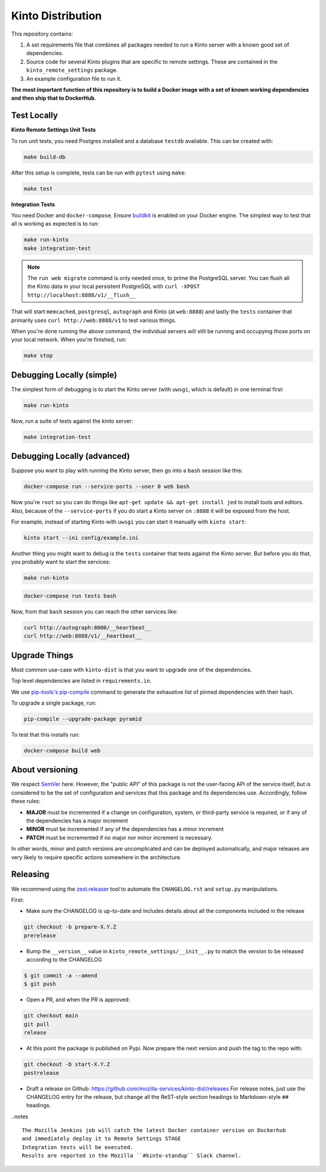 Kinto Distribution
==================

.. image:: https://circleci.com/gh/mozilla-services/kinto-dist/tree/main.svg?style=svg
   :target: https://circleci.com/gh/mozilla-services/kinto-dist

This repository contains:

1. A set requirements file that combines all packages needed to run a Kinto
   server with a known good set of dependencies.
2. Source code for several Kinto plugins that are specific to remote settings.
   These are contained in the ``kinto_remote_settings`` package.
3. An example configuration file to run it.

**The most important function of this repository is to build a Docker image
with a set of known working dependencies and then ship that to DockerHub.**

Test Locally
------------

**Kinto Remote Settings Unit Tests**

To run unit tests, you need Postgres installed and a database ``testdb`` available. This can be created with:

.. code-block:: shell

    make build-db

After this setup is complete, tests can be run with ``pytest`` using ``make``:

.. code-block:: shell

    make test


**Integration Tests**

You need Docker and ``docker-compose``. Ensure `buildkit <https://docs.docker.com/develop/develop-images/build_enhancements/>`_ is enabled on your Docker engine.
The simplest way to test that all is working as expected is to run:

.. code-block:: shell

    make run-kinto
    make integration-test

.. note:: The ``run web migrate`` command is only needed once, to prime the
          PostgreSQL server. You can flush
          all the Kinto data in your local persistent PostgreSQL with
          ``curl -XPOST http://localhost:8888/v1/__flush__``

That will start ``memcached``, ``postgresql``, ``autograph`` and Kinto (at ``web:8888``)
and lastly the ``tests`` container that primarily
uses ``curl http://web:8888/v1`` to test various things.

When you're done running the above command, the individual servers will still
be running and occupying those ports on your local network. When you're
finished, run:

.. code-block:: shell

    make stop

Debugging Locally (simple)
--------------------------

The simplest form of debugging is to start the Kinto server (with ``uwsgi``,
which is default) in one terminal first:

.. code-block:: shell

    make run-kinto

Now, run a suite of tests against the kinto server:

.. code-block:: shell

    make integration-test

Debugging Locally (advanced)
----------------------------

Suppose you want to play with running the Kinto server, then go into
a ``bash`` session like this:

.. code-block:: shell

    docker-compose run --service-ports --user 0 web bash

Now you're ``root`` so you can do things like ``apt-get update && apt-get install jed``
to install tools and editors. Also, because of the ``--service-ports`` if you do
start a Kinto server on ``:8888`` it will be exposed from the host.

For example, instead of starting Kinto with ``uwsgi`` you can start it
manually with ``kinto start``:

.. code-block:: shell

    kinto start --ini config/example.ini

Another thing you might want to debug is the ``tests`` container that tests
against the Kinto server. But before you do that,
you probably want to start the services:

.. code-block:: shell

    make run-kinto

.. code-block:: shell

    docker-compose run tests bash

Now, from that ``bash`` session you can reach the other services like:

.. code-block:: shell

    curl http://autograph:8000/__heartbeat__
    curl http://web:8888/v1/__heartbeat__


Upgrade Things
--------------

Most common use-case with ``kinto-dist`` is that you want to upgrade one
of the dependencies. 

Top level dependencies are listed in ``requirements.in``.

We use `pip-tools's pip-compile <https://pypi.org/project/pip-tools/>`_ command to generate the exhaustive list of pinned dependencies with their hash.

To upgrade a single package, run:

.. code-block:: shell

    pip-compile --upgrade-package pyramid

To test that this installs run:

.. code-block:: shell

    docker-compose build web


About versioning
----------------

We respect `SemVer <http://semver.org>`_ here. However, the "public API" of this package is not the user-facing API of the service itself, but is considered to be the set of configuration and services that this package and its dependencies use. Accordingly, follow these rules:

* **MAJOR** must be incremented if a change on configuration, system, or third-party service is required, or if any of the dependencies has a major increment
* **MINOR** must be incremented if any of the dependencies has a minor increment
* **PATCH** must be incremented if no major nor minor increment is necessary.

In other words, minor and patch versions are uncomplicated and can be deployed automatically, and major releases are very likely to require specific actions somewhere in the architecture.


Releasing
---------

We recommend using the `zest.releaser <https://github.com/zestsoftware/zest.releaser>`_ tool to automate the ``CHANGELOG.rst`` and ``setup.py`` manipulations.

First:

- Make sure the CHANGELOG is up-to-date and includes details about all the components included in the release

.. code-block:: bash

  git checkout -b prepare-X.Y.Z
  prerelease

- Bump the ``__version__`` value in ``kinto_remote_settings/__init__.py`` to match the version to be released according to the CHANGELOG

.. code-block:: bash

  $ git commit -a --amend
  $ git push

- Open a PR, and when the PR is approved:

.. code-block:: bash

   git checkout main
   git pull
   release

- At this point the package is published on Pypi. Now prepare the next version and push the tag to the repo with:

.. code-block:: bash

   git checkout -b start-X.Y.Z
   postrelease

- Draft a release on Github: https://github.com/mozilla-services/kinto-dist/releases
  For release notes, just use the CHANGELOG entry for the release, but change all
  the ReST-style section headings to Markdown-style ``##`` headings.


..notes ::

    The Mozilla Jenkins job will catch the latest Docker container version on Dockerhub
    and immediately deploy it to Remote Settings STAGE
    Integration tests will be executed.
    Results are reported in the Mozilla ``#kinto-standup`` Slack channel.
